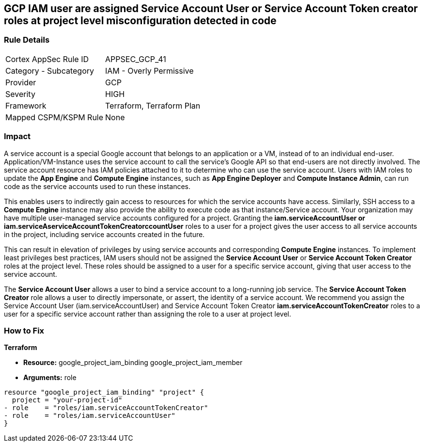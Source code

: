 == GCP IAM user are assigned Service Account User or Service Account Token creator roles at project level misconfiguration detected in code


=== Rule Details

[cols="1,2"]
|===
|Cortex AppSec Rule ID |APPSEC_GCP_41
|Category - Subcategory |IAM - Overly Permissive
|Provider |GCP
|Severity |HIGH
|Framework |Terraform, Terraform Plan
|Mapped CSPM/KSPM Rule |None
|===
 



=== Impact
A service account is a special Google account that belongs to an application or a VM, instead of to an individual end-user.
Application/VM-Instance uses the service account to call the service's Google API so that end-users are not directly involved.
The service account resource has IAM policies attached to it to determine who can use the service account.
Users with IAM roles to update the *App Engine* and *Compute Engine* instances, such as *App Engine Deployer* and *Compute Instance Admin*, can run code as the service accounts used to run these instances.

This enables users to indirectly gain access to resources for which the service accounts have access.
Similarly, SSH access to a *Compute Engine* instance may also provide the ability to execute code as that instance/Service account.
Your organization may have multiple user-managed service accounts configured for a project.
Granting the** iam.serviceAccountUser *or **iam.serviceAserviceAccountTokenCreatorccountUser* roles to a user for a project gives the user access to all service accounts in the project, including service accounts created in the future.

This can result in elevation of privileges by using service accounts and corresponding *Compute Engine* instances.
To implement least privileges best practices, IAM users should not be assigned the *Service Account User* or *Service Account Token Creator* roles at the project level.
These roles should be assigned to a user for a specific service account, giving that user access to the service account.

The *Service Account User* allows a user to bind a service account to a long-running job service.
The *Service Account Token Creator* role allows a user to directly impersonate, or assert, the identity of a service account.
We recommend you assign the Service Account User (iam.serviceAccountUser) and Service Account Token Creator *iam.serviceAccountTokenCreator* roles to a user for a specific service account rather than assigning the role to a user at project level.


=== How to Fix


*Terraform* 


* *Resource:*  google_project_iam_binding  google_project_iam_member
* *Arguments:* role


[source,go]
----
resource "google_project_iam_binding" "project" {
  project = "your-project-id"
- role    = "roles/iam.serviceAccountTokenCreator"
- role    = "roles/iam.serviceAccountUser"
}
----

